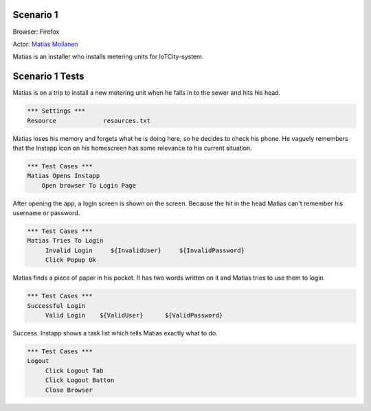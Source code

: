 .. default-role:: code

============
Scenario 1
============

Browser: Firefox

Actor: `Matias Moilanen <https://github.com/IoTitude/IOTCity/wiki/persoonakuvaukset#asentaja-2>`_

Matias is an installer who installs metering units for IoTCity-system.

.. contents:: Table of contents
   :local:
   :depth: 2

=================
Scenario 1 Tests
=================

Matias is on a trip to install a new metering unit when he falls in to the sewer and hits his head. 


.. code:: robotframework

   *** Settings ***
   Resource 		resources.txt



Matias loses his memory and forgets what he is doing here, so he decides to check his phone. He vaguely remembers that the Instapp icon on his homescreen has some relevance to his current situation.



.. code:: robotframework

   *** Test Cases ***
   Matias Opens Instapp
       Open browser To Login Page



After opening the app, a login screen is shown on the screen. Because the hit in the head Matias can't remember his username or password.



.. code:: robotframework

   *** Test Cases ***
   Matias Tries To Login
        Invalid Login     ${InvalidUser}     ${InvalidPassword}
        Click Popup Ok
        


Matias finds a piece of paper in his pocket. It has two words written on it and Matias tries to use them to login.


.. code:: robotframework

   *** Test Cases ***
   Successful Login
        Valid Login    ${ValidUser}      ${ValidPassword}

Success. Instapp shows a task list which tells Matias exactly what to do.



.. code:: robotframework

   *** Test Cases ***
   Logout
        Click Logout Tab
        Click Logout Button
        Close Browser


